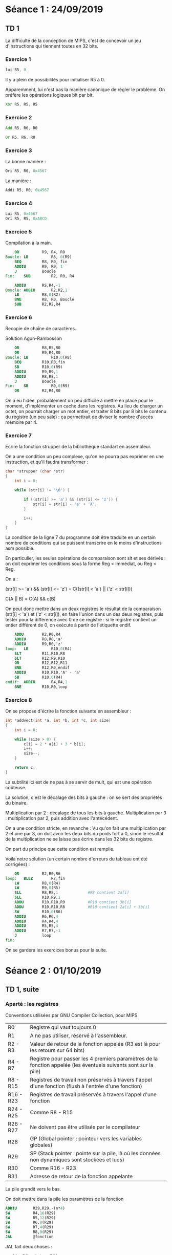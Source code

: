 #+TITLE : Prise de notes TD 4I100 ARCHI1
#+PROPERTY: header-args :mkdirp yes
#+STARTUP: inlineimages

* Séance 1 : 24/09/2019

** TD 1

La difficulté de la conception de MIPS, c'est de concevoir un jeu d'instructions qui tiennent toutes en 32 bits.

*** Exercice 1

#+BEGIN_SRC asm
  lui R5, 0
#+END_SRC

Il y a plein de possibilités pour initialiser R5 à 0.

Apparemment, lui n'est pas la manière canonique de régler le problème. On préfère les opérations logiques bit par bit.

#+BEGIN_SRC asm
  Xor R5, R5, R5
#+END_SRC

*** Exercice 2

#+BEGIN_SRC asm
  Add R5, R6, R0
#+END_SRC

#+BEGIN_SRC asm
  Or R5, R6, R0
#+END_SRC

*** Exercice 3

La bonne manière :

#+BEGIN_SRC asm
	  Ori R5, R0, 0x4567
#+END_SRC

La manière :

#+BEGIN_SRC asm
	  Addi R5, R0, 0x4567
#+END_SRC

*** Exercice 4

#+BEGIN_SRC asm
	    Lui R5, 0x4567
	    Ori R5, R5, 0xABCD
#+END_SRC

*** Exercice 5

Compilation à la main.

#+BEGIN_SRC mips
	  OR          R9, R4, R0
  Boucle: LB          R8, 0(R9)
	  BEQ         R8, R0, fin
	  ADDIU       R9, R9, 1
	  J           Boucle
  Fin:    SUB         R2, R9, R4
#+END_SRC


#+BEGIN_SRC mips
	  ADDIU       RS,R4,-1
  Boucle: ADDIU       R2,R2,1
	  LB          R8,0(R2)
	  BNE         R8, R0, Boucle
	  SUB         R2,R2,R4
#+END_SRC

*** Exercice 6

Recopie de chaîne de caractères.

Solution Agon-Rambosson

#+BEGIN_SRC mips
	  OR          R8,R5,R0
	  OR          R9,R4,R0
  Boucle: LB          R10,0(R8)
	  BEQ         R10,R0,fin
	  SB          R10,0(R9)
	  ADDIU       R9,R9,1
	  ADDIU       R8,R8,1
	  J           Boucle
  Fin:    SB          R0,0(R9)
	  OR          R2,R4,R0
#+END_SRC

On a eu l'idée, probablement un peu difficile à mettre en place pour le moment, d'implémenter un cache dans les registres. Au lieu de charger un octet, on pourrait charger un mot entier, et traiter 8 bits par 8 bits le contenu du registre (un peu sale) : ça permettrait de diviser le nombre d'accès mémoire par 4.

*** Exercice 7

Ecrire la fonction strupper de la bibliothèque standart en assembleur.

On a une condition un peu complexe, qu'on ne pourra pas exprimer en une instruction, et qu'il faudra transformer :

#+BEGIN_SRC c
  char *strupper (char *str)
  {
	  int i = 0;

	  while (str[i] != '\0') {

		  if ((str[i] >= 'a') && (str[i] <= 'z')) {
			  str[i] = str[i] - 'a' + 'A';
		  }

		  i++;
	  }
  }
#+END_SRC

La condition de la ligne 7 du programme doit être traduite en un certain nombre de conditions qui se puissent transcrire en le moins d'instructions asm possible.

En particulier, les seules opérations de comparaison sont slt et ses dérivés : on doit exprimer les conditions sous la forme Reg < Immédiat, ou Reg < Reg.

On a :

(str[i] >= 'a') && (str[i] <= 'z') =
C((str[i] < 'a') || ('z' < str[i]))

C(A || B) = C(A) && c(B)

On peut donc mettre dans un deux registres le résultat de la comparaison (str[i] < 'a') et ('z' < str[i]), en faire l'union dans un des deux registres, puis tester pour la différence avec 0 de ce registre : si le registre contient un entier différent de 0, on exécute à partir de l'étiquette endif.

#+BEGIN_SRC mips
	  ADDU        R2,R0,R4
	  ADDIU       R8,R0,'a'
	  ADDIU       R9,R0,'z'
  loop:   LB          R10,0(R4)
	  SLT         R11,R10,R8
	  SLT         R12,R9,R10
	  OR          R12,R12,R11
	  BNE         R12,R0,endif
	  ADDIU       R10,R10,'A' - 'a'
	  SB          R10,0(R4)
  endif:  ADDIU       R4,R4,1
	  BNE         R10,R0,loop
#+END_SRC

*** Exercice 8

On se propose d'écrire la fonction suivante en assembleur :

#+BEGIN_SRC c
  int *addvect(int *a, int *b, int *c, int size)
  {
	  int i = 0;

	  while (size > 0) {
		  c[i] = 2 * a[i] + 3 * b[i];
		  i++;
		  size--;
	  }

	  return c;
  }
#+END_SRC

La subtilité ici est de ne pas à se servir de mult, qui est une opération coûteuse.

La solution, c'est le décalage des bits à gauche : on se sert des propriétés du binaire.

Multiplication par 2 : décalage de tous les bits à gauche.
Multiplication par 3 : multiplication par 2, puis addition avec l'antécédent.

On a une condition stricte, en revanche :
Vu qu'on fait une multiplication par 2 et une par 3, on doit avoir les deux bits du poids fort à 0, sinon le résultat de la multiplication ne se laisse pas écrire dans les 32 bits du registre.

On part du principe que cette condition est remplie.

Voilà notre solution (un certain nombre d'erreurs du tableau ont été corrigées) :

#+BEGIN_SRC mips
	  OR          R2,R0,R6
  loop:   BLEZ        R7,fin
	  LW          R8,0(R4)
	  LW          R9,0(R5)
	  SLL         R8,R8,1             #R8 contient 2a[i]
	  SLL         R10,R9,1            
	  ADDU        R10,R10,R9          #R10 contient 3b[i]
	  ADDU        R10,R10,R8          #R10 contient 2a[i] + 3b[i]
	  SW          R10,0(R6)
	  ADDIU       R6,R6,4
	  ADDIU       R4,R4,4
	  ADDIU       R5,R5,4
	  ADDIU       R7,R7,-1
	  J           loop
  fin:
#+END_SRC

On se gardera les exercices bonus pour la suite.


* Séance 2 : 01/10/2019

** TD 1, suite

*** Aparté : les registres

Conventions utilisées par GNU Compiler Collection, pour MIPS

| R0        | Registre qui vaut toujours 0                                                                                    |
| R1        | A ne pas utiliser, réservé à l'assembleur.                                                                      |
| R2 - R3   | Valeur de retour de la fonction appelée (R3 est là pour les retours sur 64 bits)                                |
| R4 - R7   | Registre pour passer les 4 premiers paramètres de la fonction appelée (les éventuels suivants sont sur la pile) |
| R8 - R15  | Registres de travail non préservés à travers l'appel d'une fonction (flush à l'entrée d'une fonction)           |
| R16 - R23 | Registres de travail préservés à travers l'appel d'une fonction                                                 |
| R24 - R25 | Comme R8 - R15                                                                                                  |
| R26 - R27 | Ne doivent pas être utilisés par le compilateur                                                                 |
| R28       | GP (Global pointer : pointeur vers les variables globales)                                                      |
| R29       | SP (Stack pointer : pointe sur la pile, là où les données non dynamiques sont stockées et lues)                 |
| R30       | Comme R16 - R23                                                                                                 |
| R31       | Adresse de retour de la fonction appelante                                                                      |

La pile grandit vers le bas.

On doit mettre dans la pile les paramètres de la fonction

#+BEGIN_SRC mips
	  ADDIU       R29,R29,-(n*4)
	  SW          R4,16(R29)
	  SW          R5,12(R29)
	  SW          R6,8(R29)
	  SW          R7,4(R29)
	  SW          R8,0(R29)
	  JAL         @fonction
#+END_SRC

JAL fait deux choses :
- Met PC + 4 dans R31
- Il change le registre PC vers l'adresse passée en paramètre

On doit faire ça nous même :
- Allouer (1 + nb(R à sauver) + nb(VarLoc)) * 4
- Stocker les Registres à sauver
- Stocker les variables locales

Restitution de la fonction :
- On doit charger les registres qui auraient pu être écrasés, depuis la pile
- On bouge le SP vers le haut, de la même quantité qu'on l'avait baissé avant
- On saute à l'adresse contenue dans R31

On a un problème : le registre R8 ne contient pas de paramètre de la fonction appelée. Il est juste autre part dans la pile, il faut aller le chercher : en fait, on suppose gentiment que toutes une série d'opérations chiantes sont faites pour nous, mais pas toutes non plus : à un moment, on décide qu'on doit faire les opérations faites par le compilateur, à un autre, on décide que ce n'est pas la peine, sans logique apparente.

On a en fait toute une série d'instructions *implicites dans les exercices* LW pour charger les paramètres depuis la pile (ce qui requiert qu'on connaisse leur adresse) : a priori, le compilateur est capable de les retrouver, c'est lui qui a écrit le code assembleur qui les stockait en un endroit de la pile : il n'est pas compliqué pour lui de se rappeler d'où il les a mis.

*** Exercice 9

On prend un exemple, en supposant gentiment que les paramètres sont déjà dans les bons registres (on va quand même devoir lever cette hypothèse un moment.)

#+BEGIN_SRC mips
  pgcd:   ADDIU       R29, R29,-4
	  SW          R31,0(R29)

  loop:   BEQ         R4,R5,eloop
	  SLTU        R16,R4,R5
	  BEQ         R16,R0,else
	  SUB         R5,R5,R4
	  J           loop

  else:   SUB         R4,R4,R5
	  J           loop

  eloop:  OR          R2,R4,R0

  eplg:   LW          R31,0(R29)
	  ADDIU       R29,R29,4
	  JR          R31
#+END_SRC

*** Exercice 10

Mon idée, très verbeuse, linéaire, occupant beaucoup de registres, aimablement corrigée et commentée par mes camarades :

#+BEGIN_SRC mips
  tri:
	  ADDIU       R29,R29,-28
	  SW          R31,16(R29)

	  OR          R8,R0,R0

  loop1:
	  SUB         R12,R8,R5
	  BGEZ        R12,eloop1

	  SLL         R15,R8,2
	  ADD         R15,R4,R15

	  LW          R10,0(R15)
	  ADDI        R9,R8,1
  loop2:
	  SUB         R13,R9,R5
	  BGEZ        R13,eloop2
	  SLL         R24,R9,2
	  ADD         R24,R4,R24

	  LW          R14,0(R24)

	  ADDI        R9,R9,1
	  SUB         R25,R14,R10
	  BLEZ        R25,loop2

	  OR          R11,R10,R0
	  OR          R10,R14,R0
	  SW          R11,0(R24)

	  J           loop2

  eloop2:
	  SW          R10,0(R15)
	  ADDI        R8,R8,1
	  J           loop1

  eloop1:
	  OR          R2,R4,R0

  eplg:
	  LW          R31,0(R29)
	  ADDIU       R29,R29,4
	  JR          R31
#+END_SRC

Une autre version, par la prof, de son propre aveu assez sale. Mais utilise moins de registres.

#+BEGIN_SRC mips
  tri:
	  ADDIU       R29,R29,-20
	  SW          R31,16(R29)
	  OR          R2,R4,R0
	  BEQ         R5,R0,end_extloop   #On sort si le tableau est de taille 0
	  SLL         R12,R5,2            #Multiplication par 4
	  ADDU        R12,R12,R4          #Adresse fin de tableau

  extloop:
	  LW          R8,0(R4)            # max=a[i]
	  ADDIU       R9,R4,4             # calcul adresse élément i+1
	  BEQ         R9,R12,end_intloop

  intloop:
	  LW          R10,0(R9)           # charger a[i+1]
	  SLTU        R11,R8,R10          # max < a[j]
	  BEQ         R11,R0,endif
	  SW          R8,0(R9)            # On peut utiliser deux emplacements mémoire et un registre
	  OR          R8,R10,R0

  endif:
	  ADDIU       R9,R9,4             # j++
	  BNE         R9,R12,intloop

  end_intloop:
	  SW          R8,0(R4)
	  ADDIU       R4,R4,4
	  BNE         R4,R12,extloop

  end_extloop:
	  LW          R31,16(R29)
	  ADDIU       R29,R29,20
	  JR          R31
#+END_SRC





** TD 2

*** Aparté (ancien TD)

Rappel de pipeline

Partie I (Instruction Fetch) :
On va chercher le mot mémoire et on le met dans le registre IR (Instruction Register)

Partie D (Decode) :
On découpe l'instruction, on décode les numéros des registres concernés pour les identifier.
Le PC est manipulé ici, car on sait où est la prochaine instruction :
Soit PC++, soit saut à la bonne instruction.

Partie E (Execute) :
On fait les calculs.

Partie M (Memory Access) :
Seules les instructions Load et Store vont se servir de cet étage : on accède à la mémoire centrale en lecture et en écriture.

Partie W (Writeback) :
A ce moment seulement le résultat éventuel de l'opération est mis dans le registre destination. On peut aussi modifier ici les registres comme R31.


Le fait que les valeurs soient écrites dans le registre seulement à la fin du pipeline pose tout un tas de problème :


#+BEGIN_SRC mips
  loop:   LB          R9,0(R4)
	  BEQ         R9,R0,end_loop
	  ADDIU       R4,R4,1
	  ADDIU       R2,R2,1
	  J           strlen_loop
#+END_SRC

Ici, on a un problème :

R9 n'a sa bonne valeur qu'au moment du Writeback de la première instruction, qui arrive bien après le Decode de la deuxième instruction, moment où on a vraiment besoin que sa valeur soit bonne.

La solution naïve, c'est de geler l'instruction : mais si on fait ça, on peut ne pas savoir où on doit aller avant un petit moment, on doit retarder encore la prochaine instruction.

NOP : No operation : une espèce d'opération qui ne fait rien.

On a plusieurs manières de régler ce problème, chacune un peu imparfaite :
- Solution matérielle : bypass, acheminer la solution où on en a besoin dès qu'on peut (coûteux)
- Solution logicielle : réordonner les instructions
- Solution matérielle : Exécution spéculative : on peut commencer à exécuter certaines parties, sans vraiment savoir où on doit aller

#+BEGIN_DEFINITION
Définitions

Un cycle est donné par le temps nécessaire pour réaliser un étage de pipeline.

On compte le nombres de cycles nécessaires pour finir N instructions (avec N au moins 5 puisqu'on a 5 étages de pipeline). Le nombre minimal de cycles est de N, c'est le meilleur des cas.

Le CPI est défini par : #Cycles / #Instructions terminées

Le CPI utile est défini par : #Cycles / (#Instructions terminées - #Instructions NOP)

Le CPI utile est toujours supérieur au CPI. Plus le CPI est bas, mieux c'est (il ne peut pas valoir moins de 1)

Le CPI et le CPI utile sont *N-glissants* : ils sont définis sur la série des N instructions qu'on a pris comme base. Je shift ces N instructions vers la droite ou la gauche, le CPI bouge un peu.

Pour cette raison, ils sont définis en moyenne.
#+END_DEFINITION


* Séance 3 : 08/10/2019

** TD 2

Pipeline (plus compliqué à dessiner).
On essaie de simplifier les schémas autant qu'il est possible.

*** Aparté : notes sur le formalisme utilisé

On essaie autant qu'il est possible de tout pouvoir dessiner en caractères ASCII.

On utilisera les fonctionnalités des tableaux dans org-mode.

Les étages de pipeline sont dans une colonne chacun. On introduit des colonnes avant et après chaque étage, pour montrer les registres interétages.

Il est +compliqué+ impossible de faire des flèches courbes. Pour cette raison, on notera >- une sortie de registre et -> et une entrée de registre. Si, dans un même étage de pipeline, plusieurs contenus de registre sont tranférés, on codera les flèches avec un chiffre :
>-1
1->
(on comprend bien qu'on doit faire partir une flèche du registre de la première ligne pour aller dans le registre de la deuxième)

Les opérateurs et les multiplexeurs ne sont pas dessinés, ils sont donnés formellement en texte. Par exemple, pour expliquer qu'on a un opérateur d'incrémentation +4 entre le registre PC avant IFC et le registre PC après IFC, on ne peut pas faire un gros rond avec un +4 dedans. On se contentera d'écrire la chose parfaitement lisible suivante :

|    | IFC    |    |
| PC | >-+4-> | PC |

Ca marche aussi avec les multiplexeurs, qui ne font que vérifier des conditions logiques sur des contenus de registre connus de l'étage en question (donc déjà dessinés dans la colonne en question). Pour coder que l'opération du registre PC avant DEC vers le registre PC après RC dépend d'une condition dépendant des opérandes (dans le cas d'une instruction de type branch avec immédiat) on écrira :

BLTZAL (on n'a pas mis qu'on met ):

|         | DEC                                           |          |
| I_RI    | >-2                                           |          |
|         | 1->                                           | SOPER_RD |
|         | 2->                                           | TOPER_RD |
|         |                                               |          |
| PC      | >- +4 (si 1 >= 2) ou +4 + (2)*4 (si 1 < 2) -> | PC       |
| R_V_CPU | >-1                                           |          |

C'est un peu plus verbeux, mais encore parfaitement compréhensible (on pourrait raccourcir l'écriture avec un opérateur ternaire).

Les lignes du tableau donnent les registres : on est parfaitement capable de respecter le formalisme Pirouzien qui suppose que le registre à une ligne donnée est toujours bien le même registre. Vu que le nombre de registres dans un pipeline MIPS est fini et potentiellement connu, le nombre de lignes maximum du tableau pourrait théoriquement être ainsi donné.

Le seule vrai problème de ce formalisme est qu'il n'est pas possible d'y faire figurer le déroulement de plusieurs instructions. On est obligé de faire plusieurs tableaux (un schéma détaillé avec plus d'une instruction est illisible de toutes façons).

*** Exercice 1

On dessine l'instruction SLL rd, rs, rt

|    | IFC    |         | DEC    |          |                   EXE |        | MEM |         | WBK |         |
|----+--------+---------+--------+----------+-----------------------+--------+-----+---------+-----+---------|
|    | ->     | I_RI    | >-->   | I_RI     |                       |        |     |         |     |         |
|    |        |         | 1->    | SOPER_RD |                   >-1 |        |     |         |     |         |
|    |        |         |        |          | ALU : Shift 2 by 1 -> | RES_RE | >-  |         |     |         |
|    |        |         | 2->    | TOPER_RD |                   >-2 |        |     |         |     |         |
|    |        |         |        |          |                       |        | ->  | DATA_RM | >-  |         |
| PC | >-+4-> | PC      | >-+4-> | PC       |                       |        |     |         |     |         |
|    |        | R_V_CPU | >-1,2  |          |                       |        |     |         | ->  | R_V_CPU |

*** Exercice 2

Même question BLTZAL rs, label

|    | IFC    |         | DEC                                           |          | EXE |        | MEM |         | WBK |            |
|----+--------+---------+-----------------------------------------------+----------+-----+--------+-----+---------+-----+------------|
|    | ->     | I_RI    | >-2                                           |          |     |        |     |         |     |            |
|    |        |         | 1->                                           | SOPER_RD |     |        |     |         |     |            |
|    |        |         |                                               |          | ->  | RES_RE | >-  |         |     |            |
|    |        |         | 2->                                           | TOPER_RD |     |        |     |         |     |            |
|    |        |         |                                               |          |     |        | ->  | DATA_RM | >-  |            |
|    |        |         |                                               |          |     |        |     |         |     |            |
|    |        |         |                                               |          |     |        |     |         |     |            |
| PC | >-+4-> | PC      | >- +4 (si 1 >= 2) ou +4 + (2)*4 (si 1 < 2) -> | PC       |     |        |     |         |     |            |
|    |        | R_V_CPU | >-1                                           |          |     |        |     |         | ->  | R_V_CPU$31 |
|    |        |         | >-                      +4 (inconditionné) -> | IOPER_RD | >-  |        |     |         |     |            |


La multiplication par quatre (en fait, toutes les puissances de 2) peut être fait dans l'étage décode.

*** Exercice 3

Une instruction nouvelle, qui n'existe pas dans le MIPS :
BEQPI (branch if equal and post increment)

BEQPI RS,RT,label

C'est possible, on peut faire le branchement dans DEC et l'incrémentation se fait dans EXE.

C'est possible, l'incrémentation est inconditionnelle.

|    | IFC    |         | DEC                                            |          | EXE  |        | MEM |         | WBK |         |
|----+--------+---------+------------------------------------------------+----------+------+--------+-----+---------+-----+---------|
|    | ->     | I_RI    | >-3                                            |          |      |        |     |         |     |         |
|    |        |         | 1->                                            | SOPER_RD |      |        |     |         |     |         |
|    |        |         |                                                |          | ->   | RES_RE | >-  |         |     |         |
|    |        |         | 2->                                            | TOPER_RD | >-++ |        |     |         |     |         |
|    |        |         |                                                |          |      |        | ->  | DATA_RM | >-  |         |
|    |        |         |                                                |          |      |        |     |         |     |         |
|    |        |         |                                                |          |      |        |     |         |     |         |
| PC | >-+4-> | PC      | >- +4 (si 1 != 2) ou +4 + (3)*4 (si 1 == 2) -> | PC       |      |        |     |         |     |         |
|    |        | R_V_CPU | >-1 et 2                                       |          |      |        |     |         | ->  | R_V_CPU |

*** Exercice 4

Une instruction nouvelle, qui n'existe pas dans le MIPS :
BEQPD (branch if equal and pre decrement)

BEQPD RS,RT,label

Pas possible : la décrémentation devrait être avant le branchement qui est fait dans l'étage DEC, donc dans l'étage DEC aussi, il faudrait y rajouter un additioneur, ce qui allongerait la durée de l'étage et donc de tous les étages.

A dire vrai, possible mais pas worth.

*** Exercice 5

ADD R3,R2,R1
ADD R3,R3,R1

A dire vrai, ces deux opérations sont comprimables en 1 :

ADD R3,R2,R1*2

On peut décaler la broche de R1 vers le poids fort de 1.

Mais là n'est pas la question.

|    | IFC    |         | DEC      |          |        EXE |        | MEM |         | WBK |         |
|----+--------+---------+----------+----------+------------+--------+-----+---------+-----+---------|
|    | ->     | I_RI    | >-       |          |            |        |     |         |     |         |
|    |        |         | 1->      | SOPER_RD |        >-1 |        |     |         |     |         |
|    |        |         |          |          | ALU 1+2 -> | RES_RE | >-  |         |     |         |
|    |        |         | 2->      | TOPER_RD |        >-2 |        |     |         |     |         |
|    |        |         |          |          |            |        | ->  | DATA_RM | >-  |         |
|    |        |         |          |          |            |        |     |         |     |         |
|    |        |         |          |          |            |        |     |         |     |         |
| PC | >-+4-> | PC      | >- +4 -> | PC       |            |        |     |         |     |         |
|    |        | R_V_CPU | >-1 et 2 |          |            |        |     |         | ->  | R_V_CPU |


|    | IFC+1  |         | DEC+1    |          |      EXE+1 |        | MEM+1 |         | WBK+1 |         |
|----+--------+---------+----------+----------+------------+--------+-------+---------+-------+---------|
|    |        |         |          |          | ->         | I_RE   |       |         |       |         |
|    |        |         | ->       | I_RD     | >-         |        |       |         |       |         |
|    | ->     | I_RI    | >-       |          |            |        |       |         |       |         |
|    |        |         | 1->      | SOPER_RD |        >-1 |        |       |         |       |         |
|    |        |         |          |          | ALU 1+2 -> | RES_RE | >-    |         |       |         |
|    |        |         | 2->      | TOPER_RD |        >-2 |        |       |         |       |         |
|    |        |         |          |          |            |        | ->    | DATA_RM | >-    |         |
|    |        |         |          |          |            |        |       |         |       |         |
|    |        |         |          |          |            |        |       |         |       |         |
| PC | >-+4-> | PC      | >- +4 -> | PC       |            |        |       |         |       |         |
|    |        | R_V_CPU | >-1 et 2 |          |            |        |       |         | ->    | R_V_CPU |


L'idée, c'est de récupérer le contenu de RES_RE de l'instant t pour le mettre dans SOPER_RD.
En terme de matériel, ça requiert un multiplexeur avec RES_RE et SOPER_RD en entrée et l'additioneur en sortie.

Quelles sont les conditions du mutliplexeurs : on veut comparer RS de l'instruction t et RD de l'instruction t-1.

On devrait avoir la même chose pour l'autre opérande :
Un multiplexeur avec RES_RE et TOPER_RD en entrée et l'additioneur en sortie.

Dans ce multiplexeur, on veut comparer RT de l'instruction t et RD de l'instruction t-1.

*** Exercice 6

ADD R0, R2, R11
ADD R3, R0, R11

Ici, on n'est pas censé avoir de problème : on ne peut pas écrire dans R0.

R0 est *toujours à jour !!!!!*, il ne peut jamais être modifié.

On doit préciser la condition du bypass :

Le bypass est déclenché sssi RS de l'instruction i égale RD de l'instruction i-1 et tous deux sont différents de 0.
(on a le même pour le registre RT, on se doute)

*** Exercice 7

LW R3,0(R2)
ADD R3,R3,R11

On a R3 disponible et à jour à la fin de l'étage M de l'instruction t.
On en a besoin au début de l'étage E de l'instruction t+1.

On va avoir besoin d'une instruction de gel.

On va la dessiner, si on peut.
(edit : on peut, une instruction de gel consiste en l'écrasement des valeurs des registres interétage par elles-mêmes)

|    | IFC    |         | DEC      |          | EXE        |        | MEM |         | WBK |         |
|----+--------+---------+----------+----------+------------+--------+-----+---------+-----+---------|
|    |        |         |          |          |            |        | ->  | I_RM    |     |         |
|    |        |         |          |          | ->         | I_RE   | >-  |         |     |         |
|    |        |         | ->       | I_RD     | >-         |        |     |         |     |         |
|    | *->    | I_RI    | >-       |          |            |        |     |         |     |         |
|    |        |         | 1->      | SOPER_RD | >-1        |        |     |         |     |         |
|    |        |         |          |          | ALU 1+2 -> | RES_RE | >-  |         |     |         |
|    |        |         | 2->      | TOPER_RD |            |        |     |         |     |         |
|    |        |         |          |          |            |        | *-> | DATA_RM | >-  |         |
|    |        |         | 3->      | IOPER_RD | >-2        |        |     |         |     |         |
|    |        |         |          |          |            |        |     |         |     |         |
| PC | >-+4-> | PC      | >- +4 -> | PC       |            |        |     |         |     |         |
|    |        | R_V_CPU | >-1 et 2 |          |            |        |     |         | ->  | R_V_CPU |


|    | IFC+1  |         | DEC+1    |          | GEL  |          | EXE +1 |        | MEM+1 |         | WBK+1 |         |
|----+--------+---------+----------+----------+------+----------+--------+--------+-------+---------+-------+---------|
|    |        |         |          |          |      |          |        |        | ->    | I_RM    |       |         |
|    |        |         |          |          |      |          | ->     | I_RE   | >-    |         |       |         |
|    |        |         | ->       | I_RD     | >--> | I_RD     | >-     |        |       |         |       |         |
|    | ->     | I_RI    | >-       |          |      |          |        |        |       |         |       |         |
|    |        |         | 1->      | SOPER_RD | >--> | SOPER_RD | >-1    |        |       |         |       |         |
|    |        |         |          |          |      |          | 1+2->  | RES_RE | >-    | RES     |       |         |
|    |        |         | 2->      | TOPER_RD | >--> | TOPER_RD | >-2    |        |       |         |       |         |
|    |        |         |          |          |      |          |        |        | ->    | DATA_RM | >-    |         |
|    |        |         |          |          |      |          |        |        |       |         |       |         |
|    |        |         |          |          |      |          |        |        |       |         |       |         |
| PC | >-+4-> | PC      | >- +4 -> | PC       |      |          |        |        |       |         |       |         |
|    |        | R_V_CPU | >-1 et 2 |          |      |          |        |        |       |         | ->    | R_V_CPU |

Le cycle de gel est déclenché sssi (une partie masquée de) I_RD @t == (une partie masquée de) I_RE @t-1

En gros, on compare une partie bien précise de l'instruction stockée dans I_RD avec une partie bien précise de l'instruction stockée dans I_RE (qui concerne donc l'instruction précédente).

Quelle partie bien précise ? On suppose que le matériel sait faire le masque/filtre pour comparer bit à bit. C'est ce qui était entendu par l'expression (une partie masquée de)

*** Exercice 8

#+BEGIN_SRC mips
	  addiu       $2,$0,4
	  lui         $3,0x00c
	  add         $2,$2,$2
	  ori         $3,$3, 0x4568
	  lw          $2,0($3)
	  lbu         $2,0($2)
	  ori         $2,$2, 0x0001
	  bltzal      $2,suite
	  addu        $0,$0,$0
  suite:
	  jr          $31
	  addu        $31,$31,-8
#+END_SRC

Dépendances :

- La 3 de la 1
- La 4 de la 2
- La 5 de la 4 et de la 3
- La 6 de la 5
- La 7 de la 6
- La 8 de la 7

- La 10 dépend de la 8 (BLTZAL)
- La 11 est exécutée no matter what, malgré le jump (delayed slot)

Schéma simplifié :

|        | 1 | 2 | 3 | 4     | 5     | 6        | 7    | 8     | 9    | 10    | 11       | 12   | 13    | 14    | 15   | 16    | 17    | 18   | 19 | 20 | 21 |
|--------+---+---+---+-------+-------+----------+------+-------+------+-------+----------+------+-------+-------+------+-------+-------+------+----+----+----|
| ADDIU  | I | D | E | M >-2 | W     |          |      |       |      |       |          |      |       |       |      |       |       |      |    |    |    |
| LUI    |   | I | D | E     | M >-2 | W        |      |       |      |       |          |      |       |       |      |       |       |      |    |    |    |
| ADD    |   |   | I | D     | -> E  | M        | W    |       |      |       |          |      |       |       |      |       |       |      |    |    |    |
| ORI    |   |   |   | I     | D     | -> E >-1 | M    | W     |      |       |          |      |       |       |      |       |       |      |    |    |    |
| LW     |   |   |   |       | I     | D        | -> E | M >-1 | W    |       |          |      |       |       |      |       |       |      |    |    |    |
| LBU    |   |   |   |       |       | I        | D    | O     | -> E | M >-1 | W        |      |       |       |      |       |       |      |    |    |    |
| ORI    |   |   |   |       |       |          | I    | O     | D    | O     | -> E >-1 | M    | W     |       |      |       |       |      |    |    |    |
| BLTZAL |   |   |   |       |       |          |      | O     | I    | O     | O        | -> D | E >-2 | M >-3 | W    |       |       |      |    |    |    |
| ADDU   |   |   |   |       |       |          |      |       |      |       |          | I    | D     | E     | M    | W     |       |      |    |    |    |
| JR     |   |   |   |       |       |          |      |       |      |       |          |      | I     | -> D  | E    | M     | W     |      |    |    |    |
| ADDU   |   |   |   |       |       |          |      |       |      |       |          |      |       | I     | -> D | E >-1 | M >-2 | W    |    |    |    |
| JK     |   |   |   |       |       |          |      |       |      |       |          |      |       |       | I    | O     | -> D  | E    | M  | W  |    |
| ADDU   |   |   |   |       |       |          |      |       |      |       |          |      |       |       |      | O     | I     | -> D | E  | M  |  W |

Quel est le CPI de cette série d'instructions ?

D'après Karine, on commence à compter à partir de la sortie de la première instruction considérée (on part du principe que ce qui était avant concernait d'autres instructions, ce qui est vrai) jusqu'à la sortie de la dernière instruction.

#Cycles = 21 - 5 + 1 = 17
#Instruction = 13

CPI = 17/13

*** Exercice 9

On profite de cet exercice pour lister les bypass du pipeline MIPS. On définit l'ordre du bypass comme le nombre d'étages de pipeline que le bypass permet de traverser (ordre 2 : le bypass permet d'obtenir une information située 2 étages plus loin)

Ordre 1 : E@t -> E@t+1

|                    | 1 | 2 | 3     | 4    | 5 | 6 |   |
|--------------------+---+---+-------+------+---+---+---|
| ORI R3, R4, 0x0001 | I | D | E >-1 | M    | W |   |   |
| LW R5, 0(R3)       |   | I | D     | -> E | M | W |   |

Ici, le bypass est du côté RS

Pour un bypass nécessaire en RT, on regardera par exemple :

#+BEGIN_SRC mips
	  ORI         $3,$4,0x0001
	  ADD         $5,$6,$3
#+END_SRC

Ordre 2 : M@t -> E@t+2

|                | 1 | 2 | 3 | 4     | 5    | 6 | 7 |
|----------------+---+---+---+-------+------+---+---|
| LW R3, 0(R5)   | I | D | E | M >-2 | W    |   |   |
| NOP            |   | I | D | E     | M    | W |   |
| ADD R6, R3, R0 |   |   | I | D     | -> E | M | W |

Pour un bypass nécessaire en RT, on regardera par exemple :

#+BEGIN_SRC mips
	  LW          $3,0($5)
	  NOP
	  ADD         $6,$0,$3
#+END_SRC

Ordre 2 : E@t -> D@t+2

|                   | 1 | 2 | 3     | 4    | 5 | 6 | 7 |
|-------------------+---+---+-------+------+---+---+---|
| ADD R3, R4, R5    | I | D | E >-2 | M    | W |   |   |
| NOP               |   | I | D     | E    | M | W |   |
| BEQ R3, R7, label |   |   | I     | -> D | E | M | W |

Pour un bypass nécessaire en RT, on regardera par exemple :

#+BEGIN_SRC mips
	  ADD         $3,$4,$5
	  NOP
	  BEQ         $7,$3,label
#+END_SRC

Ordre 3 : M@t -> D@t+3

|                   | 1 | 2 | 3 | 4     | 5    | 6 | 7 | 8 |
|-------------------+---+---+---+-------+------+---+---+---|
| LW R3, 0(R5)      | I | D | E | M >-3 | W    |   |   |   |
| NOP               |   | I | D | E     | M    | W |   |   |
| NOP               |   |   | I | D     | E    | M | W |   |
| BEQ R3, R7, label |   |   |   | I     | -> D | E | M | W |

Pour un bypass nécessaire en RT, on regardera par exemple :

#+BEGIN_SRC mips
	  LW          $3,0($5)
	  NOP
	  NOP
	  BEQ         $6,$3,label
#+END_SRC

On a bien vu les 8 (4*2) bypass du pipeline MIPS.

*** Exercice 10

[pour s'entraîner]



* Séance 4 : 15/10/2019

** TD 2, suite

*** Exercice 10

Daniela dessine le schéma simplifié du code corrigé non optimisé.

Le code corrigé non optimisé :

#+BEGIN_SRC mips
  loop:
	  lb          $9,0($4)
	  beq         $9,$0,end_loop
	  nop
	  addiu       $4,$4,1
	  addiu       $2,$2,1
	  j           end_loop
	  nop         
#+END_SRC

Comment vraiment bien compter le nombre de cycles :

| 1 | 2 | 3 | 4 | 5 | 6 | 7 | 8 | 9 | 10 | 11 | 12 | 13 |
|---+---+---+---+---+---+---+---+---+----+----+----+----|
| I | D | E | M | W |   |   |   |   |    |    |    |    |
|   | I | O | O | D | E | M | W |   |    |    |    |    |
|   |   |   |   | I | D | E | M | W |    |    |    |    |
|   |   |   |   |   | I | D | E | M | W  |    |    |    |
|   |   |   |   |   |   | I | D | E | M  | W  |    |    |
|   |   |   |   |   |   |   | I | D | E  | M  | W  |    |
|   |   |   |   |   |   |   |   | I | D  | E  | M  |  W |


Soit je commence à 6, mais je dois aller jusqu'à 14 compris : 9
Soit je commence à 5, mais je dois aller jusqu'à 13 compris : 9

On a bien CPI = 9/7 et CPI_{utile} = 9/5

Pareil avec les deux autres, à faire pour s'entraîner.

*** Exercice 11

#+BEGIN_SRC mips
  loop:
	  lb          $8,0($4)
	  slt         $9,$8,$11
	  slt         $10,$12,$8
	  or          $10,$10,$9
	  bne         $10,$0,endif
	  nop
	  addi        $8, $8, 'A' - 'a'
	  sb          $8,0($4)
  endif:
	  addiu       $4,$4,1
	  bne         $8,$0,loop
	  nop
#+END_SRC

Trouver les dépendances :

RAW de 3 à 2
RAW de 5 à 4
RAW de 6 à 5
RAW de 9 à 8

En fait, il s'agissait de trouver les dépendances, et pas seulement les dépendances qui introduisent des aléas dans le pipeline :

Donc :

RAW de 3 à 2
RAW de 5 à 4
RAW de 6 à 5
RAW de 9 à 8

Mais aussi

RAW de 4 à 2 (sur $8)
RAW de 5 à 3 (sur $9)

RAW de 12 à 8 (sur $8)
RAW de 2 à 11 (sur $4, si on part du principe que la boucle reprend)

On doit, lors de l'écriture des schémas simplifiés, traiter les différents résultats des flots de contrôle.

Dans notre cas, les instructions 8 et 9 sont exécutées ou non : on fera donc un schéma simplifié dans le cas où elles le sont et où elles ne le sont pas.


Elles le sont :

| 1 | 2 | 3 | 4       | 5    | 6     | 7        | 8    | 9 | 10 | 11    | 12    | 13   | 14 | 15 | 16 | 17 |
|---+---+---+---------+------+-------+----------+------+---+----+-------+-------+------+----+----+----+----|
| I | D | E | M >-1,2 | W    |       |          |      |   |    |       |       |      |    |    |    |    |
|   | I | D | O       | -> E | M >-2 | W        |      |   |    |       |       |      |    |    |    |    |
|   |   | I | O       | -> D | E >-1 | M        | W    |   |    |       |       |      |    |    |    |    |
|   |   |   | O       | I    | D     | -> E >-1 | M    | W |    |       |       |      |    |    |    |    |
|   |   |   |         |      | I     | O        | -> D | E | M  | W     |       |      |    |    |    |    |
|   |   |   |         |      |       | O        | I    | D | E  | M     | W     |      |    |    |    |    |
|   |   |   |         |      |       |          |      | I | D  | E >-1 | M >-1 | W    |    |    |    |    |
|   |   |   |         |      |       |          |      |   | I  | D     | -> E  | M    | W  |    |    |    |
|   |   |   |         |      |       |          |      |   |    | I     | D     | E    | M  | W  |    |    |
|   |   |   |         |      |       |          |      |   |    |       | I     | -> D | E  | M  | W  |    |
|   |   |   |         |      |       |          |      |   |    |       |       | I    | D  | E  | M  |  W |

17 - 5 + 1 = 13

Elles ne le sont pas :

| 1 | 2 | 3 | 4 | 5 | 6 | 7 | 8 | 9 | 10 | 11 | 12 | 13 | 14 | 15 |
|---+---+---+---+---+---+---+---+---+----+----+----+----+----+----|
| I | D | E | M | W |   |   |   |   |    |    |    |    |    |    |
|   | I | D | O | E | M | W |   |   |    |    |    |    |    |    |
|   |   | I | O | D | E | M | W |   |    |    |    |    |    |    |
|   |   |   | O | I | D | E | M | W |    |    |    |    |    |    |
|   |   |   |   |   | I | O | D | E | M  | W  |    |    |    |    |
|   |   |   |   |   |   | O | I | D | E  | M  | W  |    |    |    |
|   |   |   |   |   |   |   |   | I | D  | E  | M  | W  |    |    |
|   |   |   |   |   |   |   |   |   | I  | D  | E  | M  | W  |    |
|   |   |   |   |   |   |   |   |   |    | I  | D  | E  | M  | W  |

15 - 5 + 1 = 11 (c'est bien ça, on doit rajouter les bypass)

CPI moyen (#cycles moyen / #instructions_moyen)

(13 * 30% + 11 * 70%) / (11 * 30% + 9 * 70%)

[on fera le calcul si ça nous amuse]

*** Exercice 12

Transformation du code :

#+BEGIN_SRC mips
  _pgcd_loop:
	  sltu        $8,$4,$5
	  beq         $8,$0, _pgcd_else
	  nop
	  sub         $5,$5,$4
	  j           _pgcd_endif
	  nop
  _pgcd_else:
	  sub         $4,$4,$5
  _pgcd_endif:
	  bne         $4,$5, _pgcd_loop
	  nop
#+END_SRC

Les dépendances :

RAW de 3 à 2 (pour $8)
RAW de 11 à 9 (pour $4)
RAW de 11 à 5 (pour $5)

RAW de 2 à 9 (pour $4) (mais conditionnel)

Le schéma simplifié :

[fait au tableau, à refaire pour s'entraîner]

Le calcul du CPI et du CPI utile


[fait au tableau, à refaire pour s'entraîner]

** TD3 : optimisation de code, pipeline, superpipeline

*** Exercice 1

On ne peut pas vraiment optimiser ce code assembleur :

[remettre le code assembleur]

*** Exercice 2

#+BEGIN_SRC mips
  loop:
	  lbu         $8,0($4)
	  addu        $8,$8,$5
	  lbu         $9,0($8)
	  sb          $9,0($4)
	  addiu       $4,$4,1
	  bne         $4,$10,loop
#+END_SRC

Trouver les dépendances :

RAW de 3 à 2
RAW de 4 à 3
RAW de 5 à 4
RAW de 7 à 6

RAW de 2 à 6 (over the loop)

Schéma simplifié

| 1 | 2 | 3 | 4     | 5        | 6    | 7     | 8 | 9     | 10   | 11 | 12 | 13 | 14 |
|---+---+---+-------+----------+------+-------+---+-------+------+----+----+----+----|
| I | D | E | M >-1 | W        |      |       |   |       |      |    |    |    |    |
|   | I | D | O     | -> E >-1 | M    | W     |   |       |      |    |    |    |    |
|   |   | I | O     | D        | -> E | M >-1 | W |       |      |    |    |    |    |
|   |   |   | O     | I        | D    | O     | E | M     | W    |    |    |    |    |
|   |   |   |       |          | I    | O     | D | E >-1 | M    | W  |    |    |    |
|   |   |   |       |          |      |       | I | O     | -> D | E  | M  | W  |    |
|   |   |   |       |          |      |       |   |       | I    | D  | E  | M  |  W |

Calculer le CPI
 
Optimisation :

#+BEGIN_SRC mips
  loop:
	  lbu         $8,0($4)
	  addiu       $4,$4,1
	  addu        $8,$8,$5
	  lbu         $9,0($8)
	  bne         $4,$10,loop
	  sb          $9,-1($4)        
#+END_SRC

Le store byte (les instructions store en général) sont les candidats prioritaires à l'inclusion dans le delayed slot.

CPI égale CPI_utile égale 1.

La démarche en général est assez peu systématisée : en gros on dessine les flots de dépendance entre les instructions, et on essaie de panacher pour éloigner les instructions qui crééent des aléas.

*** Exercice 3

On considère un pipeline un peu modifié.

**** a : Schéma détaillé

[à refaire]

**** b : Pourquoi pas de bypass devant MEM1

On part du principe que MEM1 est bien l'étage le plus long. Mettre un bypass devant MEM1 augmente l'étage déjà le plus long, donc augmente la durée du cycle.

**** c : Faire en sorte que la programme précédent tourne dans notre processeur

#+BEGIN_SRC mips
  loop:
	  lbu         $8,0($4)
	  addu        $8,$8,$5
	  lbu         $9,0($8)
	  sb          $9,0($4)
	  addiu       $4,$4,1
	  bne         $4,$10,loop
	  nop
	  nop
#+END_SRC

**** d : schéma simplifié

|   |   |   |   |   |   |   |   |   |   |   |   |   |   |   |   |   |   |   |   |   |   |   |   |   |   |   |   |   |   |   |   |   |   |   |   |   |
|   |   |   |   |   |   |   |   |   |   |   |   |   |   |   |   |   |   |   |   |   |   |   |   |   |   |   |   |   |   |   |   |   |   |   |   |   |
|   |   |   |   |   |   |   |   |   |   |   |   |   |   |   |   |   |   |   |   |   |   |   |   |   |   |   |   |   |   |   |   |   |   |   |   |   |
|   |   |   |   |   |   |   |   |   |   |   |   |   |   |   |   |   |   |   |   |   |   |   |   |   |   |   |   |   |   |   |   |   |   |   |   |   |
|   |   |   |   |   |   |   |   |   |   |   |   |   |   |   |   |   |   |   |   |   |   |   |   |   |   |   |   |   |   |   |   |   |   |   |   |   |
|   |   |   |   |   |   |   |   |   |   |   |   |   |   |   |   |   |   |   |   |   |   |   |   |   |   |   |   |   |   |   |   |   |   |   |   |   |
|   |   |   |   |   |   |   |   |   |   |   |   |   |   |   |   |   |   |   |   |   |   |   |   |   |   |   |   |   |   |   |   |   |   |   |   |   |
|   |   |   |   |   |   |   |   |   |   |   |   |   |   |   |   |   |   |   |   |   |   |   |   |   |   |   |   |   |   |   |   |   |   |   |   |   |
|   |   |   |   |   |   |   |   |   |   |   |   |   |   |   |   |   |   |   |   |   |   |   |   |   |   |   |   |   |   |   |   |   |   |   |   |   |

[Fait au tableau, à refaire]

13 cycles pour une itération

1024 * 13 * 2 ns = 26624 ns

**** e : même question pour un autre processeur

Le processeur a un bypass en plus de MEM2 fin à MEM1 début, au prix d'un cycle un peu plus long (2,1 ms au lieu de 2 ms)

On va probablement montrer que le bypass ne vaut pas le coup.

[refaire le schéma simplifié]

12 cycles pour une itération

1024 * 12 * 2,1 = 25804 ns

(Ca ne vaut quand même pas le coup)

**** f : réordonnancement

La seule bonne manière :
- On met le sb dans le dernier nop
- On panache entre les flux de dépendance

#+BEGIN_SRC mips
  loop:
	  lbu         $8,0($4)
	  addiu       $4,$4,1
	  addu        $8,$8,$5
	  lbu         $9,0($8)
	  bne         $4,$10,loop
	  nop
	  sb          $9,0($4)
#+END_SRC

Refaire le schéma simplifié :

|   |   |   |   |   |   |   |   |   |   |   |   |   |   |   |
|   |   |   |   |   |   |   |   |   |   |   |   |   |   |   |
|   |   |   |   |   |   |   |   |   |   |   |   |   |   |   |
|   |   |   |   |   |   |   |   |   |   |   |   |   |   |   |
|   |   |   |   |   |   |   |   |   |   |   |   |   |   |   |
|   |   |   |   |   |   |   |   |   |   |   |   |   |   |   |
|   |   |   |   |   |   |   |   |   |   |   |   |   |   |   |
|   |   |   |   |   |   |   |   |   |   |   |   |   |   |   |
|   |   |   |   |   |   |   |   |   |   |   |   |   |   |   |
|   |   |   |   |   |   |   |   |   |   |   |   |   |   |   |

**** g

Pareil pour PROC2, même ordonnancement

**** h

On déroule la boucle :

#+BEGIN_SRC mips
  loop:
	  lbu         $8,0($4)
	  lbu         $12,1($4)
	  addu        $8,$8,$5
	  addu        $12,$12,$5
	  lbu         $9,0($8)
	  lbu         $13,0($12)
	  sb          $9,0($4)
	  sb          $13,1($4)
	  addiu       $4,$4,2
	  bne         $4,$10,loop
	  nop
	  nop
#+END_SRC

Optimisation :

#+BEGIN_SRC mips
  loop:
	  lbu         $8,0($4)
	  lbu         $12,1($4)
	  addiu       $4,$4,2
	  addu        $8,$8,$5
	  addu        $12,$12,$5
	  lbu         $9,0($8)
	  lbu         $13,0($12)
	  bne         $4,$10,loop
	  sb          $9,-2($4)
	  sb          $13,-1($4)
#+END_SRC

Sans avoir besoin de faire le schéma simplifié, on a un CPI de 1.



* Séance 5 : 22/10/2019

** TD 3 : Suite

*** Exercice 4

**** Question a

[La difficulté vient de l'interprétation à donner à la question]
[Il fallait comprendre : le compilateur doit-il insérer des delayed slots ?]

Oui, le compilateur va devoir insérer des delayed slots ?

Combien y a-t-il de delayed slot à insérer ?
3

**** Question b

On a des dépendances de données d'ordre 1 à 6. En effet, c'est seulement à partir de l'instruction i+7 qu'on est sûr qu'une opérande sera bien écrite dans le banc de registre avant sa lecture par l'étage DEC.

Par contre, pour les instructions i+1 à i+6 compris.

**** Question c

Ordre par ordre :

Ordre 1 : E2 fin -> E2 début (pas symétrique : 1 seul)

#+BEGIN_SRC mips
	  add         $5,$5,$6
	  sw          $5,0($4)
#+END_SRC

On veut l'adresse [réexpliquer]

Bypass sur RT seulement, l'instruction store est asymétrique

Ordre 2 : E2 fin -> E1 début

#+BEGIN_SRC mips
	  add         $3,$4,$5
	  nop
	  add         $7,$3,$6
#+END_SRC

Bypass sur RS et RT, l'instruction add est symétrique

Pas d'autre bypass d'ordre 2

Ordre 3 : M2 -> E2

#+BEGIN_SRC mips
	  lw          $3,0($5)
	  nop
	  nop
	  sw          $3,0($5)
#+END_SRC

Bypass sur RT, pas symétrique.

Ordre 3 : E2 -> D2

#+BEGIN_SRC mips
	  add         $3,$4,$5
	  nop
	  nop
	  add         $7,$3,$6
#+END_SRC

Bypass sur RT et RS, donc 2

Ordre 4 : M2 -> E1

#+BEGIN_SRC mips
	  lw          $4,0($5)
	  nop
	  nop
	  nop
	  add         $6,$4,$7
#+END_SRC

Bypass sur RT et RS, symétrique (2)

Ordre 4 : E2 -> D1

#+BEGIN_SRC mips
	  add         $5,$6,$7
	  nop
	  nop
	  nop
	  bne         $5,$8,label
#+END_SRC

Bypass sur RT et RS, symétrique (2)


Ordre 5 : M1 -> D1 (symétrique)

#+BEGIN_SRC mips
	  add         $3,$4,$5
	  nop
	  nop
	  nop
	  nop
	  bne         $3,$6,label
#+END_SRC

Ordre 5 : M2 -> D2 (symétrique)

#+BEGIN_SRC mips
	  lw          $3,0($4)
	  nop
	  nop
	  nop
	  nop
	  add         $7,$3,$5
#+END_SRC

Ordre 6 : M2 -> D1 (symétrique)

#+BEGIN_SRC mips
	  lw          $3,0($4)
	  nop
	  nop
	  nop
	  nop
	  nop
	  bne         $3,$5,label
#+END_SRC

16 pipelines [à recompter]

(Il y aurait toujours un exo avec un pipeline stupide : à refaire et à comprendre pour pouvoir refaire sur un pipeline arbitrairement débile)

**** d

Instructions qui produisent 1 cycle de gel.

Ordre 1

#+BEGIN_SRC mips
	  add         $3,$4,$5
	  add         $7,$3,$6
#+END_SRC

RAW, 1 cycle de gel


Ordre 2

#+BEGIN_SRC mips
	  add         $3,$4,$5
	  nop
	  bne         $3,$6,label
#+END_SRC

RAW, 2 cycles de gel

Ordre 3

On reprend le précédent, ça fait juste un cycle de gel en moins.

#+BEGIN_SRC mips
	  add         $3,$4,$5
	  nop
	  nop         
	  bne         $3,$6,label
#+END_SRC

RAW, 1 cycle de gel


Ordre 4

#+BEGIN_SRC mips
	  lw          $3,0($4)
	  nop
	  nop
	  nop
	  bne         $3,$6,label
#+END_SRC

Deux cycles de gel

Ordre 5

La même, enlève un cycle de gel

#+BEGIN_SRC mips
	  lw          $3,0($4)
	  nop
	  nop
	  nop
	  nop
	  bne         $3,$6,label
#+END_SRC

Un cycle de gel

**** e

#+BEGIN_SRC mips
  loop:   
	  lw          $8,0($4)
	  bgez        $8,endif
	  nop
	  nop
	  nop
	  sub         $8,$0,$8
	  sw          $8,0($4)

  endif:
	  addiu       $4,$4,4
	  bne         $4,$9,loop
	  nop
	  nop
	  nop
#+END_SRC

|       |  1 | 2  | 3  |  4 |  5 |  6 |  7 |      8 | 9     | 10 | 11 | 12 | 13 | 14 | 15 | 16     | 17    |     18 | 19    | 20 | 21 | 22 | 23 | 24 | 25 | 26 | 27 | 28 |
|-------+----+----+----+----+----+----+----+--------+-------+----+----+----+----+----+----+--------+-------+--------+-------+----+----+----+----+----+----+----+----+----|
| lw    | I1 | I2 | D1 | D2 | E1 | E2 | M1 | M2 >-1 | W     |    |    |    |    |    |    |        |       |        |       |    |    |    |    |    |    |    |    |    |
| bgez  |    | I1 | I2 |  0 |  0 |  0 |  0 |      0 | -> D1 | D2 | E1 | E2 | M1 | M2 | W  |        |       |        |       |    |    |    |    |    |    |    |    |    |
| nop   |    |    | I1 |  0 |  0 |  0 |  0 |      0 | I2    | D1 | D2 | E1 | E2 | M1 | M2 | W      |       |        |       |    |    |    |    |    |    |    |    |    |
| nop   |    |    |    |  0 |  0 |  0 |  0 |      0 | I1    | I2 | D1 | D2 | E1 | E2 | M1 | M2     | W     |        |       |    |    |    |    |    |    |    |    |    |
| nop   |    |    |    |    |    |    |    |        |       | I1 | I2 | D1 | D2 | E1 | E2 | M1     | M2    |      W |       |    |    |    |    |    |    |    |    |    |
| sub   |    |    |    |    |    |    |    |        |       |    | I1 | I2 | D1 | D2 | E1 | E2 >-1 | M1    |     M2 | W     |    |    |    |    |    |    |    |    |    |
| sw    |    |    |    |    |    |    |    |        |       |    |    | I1 | I2 | D1 | D2 | E1     | -> E2 |     M1 | M2    | W  |    |    |    |    |    |    |    |    |
| addiu |    |    |    |    |    |    |    |        |       |    |    |    | I1 | I2 | D1 | D2     | E1    | E2 >-1 | M1    | M2 | W  |    |    |    |    |    |    |    |
| bne   |    |    |    |    |    |    |    |        |       |    |    |    |    | I1 | I2 | 0      | 0     |      0 | -> D1 | D2 | E1 | E2 | M1 | M2 |    |    |    |    |
| nop   |    |    |    |    |    |    |    |        |       |    |    |    |    |    | I1 | 0      | 0     |      0 | I2    | D1 | D2 | E1 | E2 | M1 | M2 | W  |    |    |
| nop   |    |    |    |    |    |    |    |        |       |    |    |    |    |    |    | 0      | 0     |      0 | I1    | I2 | D1 | D2 | E1 | E2 | M1 | M2 | W  |    |
| nop   |    |    |    |    |    |    |    |        |       |    |    |    |    |    |    |        |       |        |       | I1 | I2 | D1 | D2 | E1 | E2 | M1 | M2 | W  |

**** g

Cette question suppose quasiment de refaire un schéma simplifié

|       |  1 | 2  | 3  |  4 |  5 |  6 |  7 |      8 | 9     | 10 | 11 | 12 | 13 | 14 | 15 | 16     | 17    | 18 | 19 | 20 | 21 | 22 | 23 | 24 | 25 | 26 | 27 | 28 |
|-------+----+----+----+----+----+----+----+--------+-------+----+----+----+----+----+----+--------+-------+----+----+----+----+----+----+----+----+----+----+----|
| lw    | I1 | I2 | D1 | D2 | E1 | E2 | M1 | M2 >-1 | W     |    |    |    |    |    |    |        |       |    |    |    |    |    |    |    |    |    |    |    |
| bgez  |    | I1 | I2 |  0 |  0 |  0 |  0 |      0 | -> D1 | D2 | E1 | E2 | M1 | M2 | W  |        |       |    |    |    |    |    |    |    |    |    |    |    |
| nop   |    |    | I1 |  0 |  0 |  0 |  0 |      0 | I2    | D1 | D2 | E1 | E2 | M1 | M2 | W      |       |    |    |    |    |    |    |    |    |    |    |    |
| nop   |    |    |    |  0 |  0 |  0 |  0 |      0 | I1    | I2 | D1 | D2 | E1 | E2 | M1 | M2     | W     |    |    |    |    |    |    |    |    |    |    |    |
| nop   |    |    |    |    |    |    |    |        |       | I1 | I2 | D1 | D2 | E1 | E2 | M1     | M2    | W  |    |    |    |    |    |    |    |    |    |    |
| addiu |    |    |    |    |    |    |    |        |       |    | I1 | I2 | D1 | D2 | E1 | E2 >-1 | M1    | M2 | W  |    |    |    |    |    |    |    |    |    |
| bne   |    |    |    |    |    |    |    |        |       |    |    | I1 | I2 | 0  | 0  | 0      | -> D1 | D2 | M1 | M2 | W  |    |    |    |    |    |    |    |
| nop   |    |    |    |    |    |    |    |        |       |    |    |    | I1 | 0  | 0  | 0      | I2    | D1 | D2 | E1 | E2 | M1 | M2 | W  |    |    |    |    |
| nop   |    |    |    |    |    |    |    |        |       |    |    |    |    |    |    |        | I1    | I2 | D1 | D2 | E1 | E2 | M1 | M2 | W  |    |    |    |
| nop   |    |    |    |    |    |    |    |        |       |    |    |    |    |    |    |        |       | I1 | I2 | D1 | D2 | E1 | E2 | M1 | M2 | W  |    |    |

Calcul du nombre de cycles en cas de branchement échoué : 20
Calcul du nombre de cycles en cas de branchement réussi : 18
Nombre de cycle moyen : 19

Instructions brutes en cas de branchement échoué : 12
Instructions brutes en cas de branchement réussi : 10
Nombre d'instructions moyen : 11

Instructions utiles en cas de branchement échoué : 6
Instructions utiles en cas de branchement réussi : 4
Nombre d'instructions utiles moyen : 5

CPI moyen = 19 / 11
CPI utile moyen = 19 / 5

[Apparamment, un schéma simplifié ramène 2-3 points]

**** h

Optimisation :

#+BEGIN_SRC mips
  loop:
	  lw          $8,0($4)
	  addiu       $4,$4,4
	  bgez        $8,endif
	  nop
	  nop
	  sub         $8,$0,$8            # Execution spéculative
	  sw          $8,-4($4)
  endif:
	  bne         $4,$9,loop
	  nop
	  nop
	  nop
#+END_SRC

Cycles si branchement échoue : 15
Cycles si branchement réussit : 13

*** Exercice de partiel de 2012

**** 1

On a 5 delayed slots.

**** 2

On a des dépendances d'ordre 1 à 6.

**** 3

Les différents bypass, ordre par ordre :

Ordre 1 : E2 fin -> E2 début (pas symétrique : 1 seul)

#+BEGIN_SRC mips
	  add         $5,$5,$6
	  sw          $5,0($4)
#+END_SRC

On veut l'adresse au début de l'étage M, mais on ne peut la récupérer qu'en E2 au plus tard.


Ordre 2 : E2 fin -> E1 début

#+BEGIN_SRC mips
	  add         $3,$4,$5
	  nop
	  add         $7,$3,$6
#+END_SRC

Bypass sur RS et RT, l'instruction add est symétrique


Ordre 3 : M2 -> E2

#+BEGIN_SRC mips
	  lw          $3,0($5)
	  nop
	  nop
	  sw          $3,0($5)
#+END_SRC

Bypass sur RT, pas symétrique.

Ordre 3 : E2 -> D2 (ou M1 -> E1)

#+BEGIN_SRC mips
	  add         $3,$4,$5
	  nop
	  nop
	  add         $7,$3,$6
#+END_SRC

Bypass sur RT et RS, donc 2 (opération add symétrique)

Ordre 4 : M2 -> E1

#+BEGIN_SRC mips
	  lw          $4,0($5)
	  nop
	  nop
	  nop
	  add         $6,$4,$7
#+END_SRC

Bypass sur RT et RS, symétrique (2)


Ordre 5 : M2 -> D2 (symétrique)

#+BEGIN_SRC mips
	  lw          $3,0($4)
	  nop
	  nop
	  nop
	  nop
	  add         $7,$3,$5
#+END_SRC

Ordre 6 : M2 -> D1 (symétrique)

#+BEGIN_SRC mips
	  lw          $3,0($4)
	  nop
	  nop
	  nop
	  nop
	  nop
	  add         $3,$3,$5
#+END_SRC

**** 4

#+BEGIN_SRC mips
  loop:
	  lw          $8,0($4)
	  lw          $9,0($4)
	  sub         $10,$8,$9
	  bgez        $10, endif
	  nop
	  nop
	  nop
	  nop
	  nop
	  sub         $10,$9,$8
  endif:
	  sw          $10,0($5)
	  addu        $5,$5,4
	  addu        $4,$4,4
	  bne         $4,$6,loop
	  nop
	  nop
	  nop
	  nop
	  nop
#+END_SRC

schéma simplifié

[à refaire à la maison, pour s'entraîner]

**** 5

[entraînement]

**** 6

Optimisation sans déroulage :

#+BEGIN_SRC mips
  loop:
	  lw          $8,0($4)
	  lw          $9,4($4)
	  addiu       $5,$5,4
	  addiu       $4,$4,4
	  sub         $10,$8,$9
	  bgez        $10,endif
	  nop
	  nop
	  nop
	  nop
	  nop
	  sub         $10,$9,$8
  endif:
	  bne         $4,$6,loop
	  sw          $10,-4($5)
	  nop
	  nop
	  nop
	  nop
#+END_SRC

CPI et CPI utile [refaire les calculs]

[la ]

[la deuxième boucle optimisée]

#+BEGIN_SRC mips
  loop:
	  lw          $8,0($4)
	  lw          $9,4($4)
	  addiu       $5,$5,4
	  addiu       $4,$4,4
	  sub         $10,$8,$9
	  bne         $4,$6,loop
	  slt         $11,$10,$0
	  sub         $12,$0,$11
	  xor         $10,$10,$12
	  add         $10,$10,$11
	  sw          $10,-4($5)
#+END_SRC

**** 7

Déroulage de boucle. Dans le cas d'un else, il faut faire deux endif dans la boucle déroulée.

Version déroulée

#+BEGIN_SRC mips
  loop:
	  lw          $8,0($4)
	  lw          $9,4($4)
	  sub         $10,$8,$9
	  bgez        $10,endif
	  nop
	  nop
	  nop
	  nop
	  nop
	  sub         $10,$9,$8
  endif1:
	  sw          $10,0($5)
	  lw          $18,8($4)
	  sub         $19,$9,$18
	  bgez        $19,endif2
	  nop
	  nop
	  nop
	  nop
	  nop
	  sub         $19,$18,$9
  endif2:
	  sw          $19,4($5)
	  addiu       $5,$5,8
	  addiu       $4,$4,8
	  bne         $4,$6,loop
	  nop
	  nop
	  nop
	  nop
	  nop
#+END_SRC

Version optimisée :

#+BEGIN_SRC mips
  loop:
	  lw          $8,0($4)
	  lw          $9,4($4)
	  lw          $18,8($4)
	  addiu       $5,$5,8
	  addiu       $4,$4,8
	  sub         $10,$8,$9
	  sub         $19,$9,$18
	  bgez        $10,endif1
	  nop
	  nop
	  nop
	  nop
	  nop
	  sub         $10,$9,$8
  endif1:
	  bgez        $18,endif2
	  nop
	  nop
	  nop
	  nop
	  nop
	  sub         $19,$18,$9
  endif2:
	  bne         $4,$6,loop
	  sw          $10,-8($5)
	  sw          $19,-4($5)
	  nop
	  nop
	  nop
#+END_SRC

Calcul du CPI et du CPI utile.



